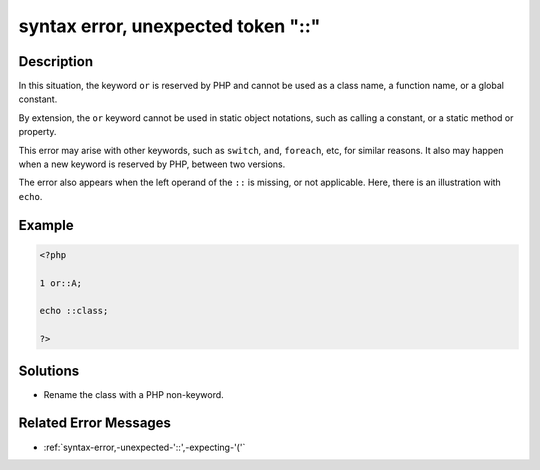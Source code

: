 .. _syntax-error,-unexpected-token-"::":

syntax error, unexpected token "::"
-----------------------------------
 
.. meta::
	:description:
		syntax error, unexpected token "::": In this situation, the keyword ``or`` is reserved by PHP and cannot be used as a class name, a function name, or a global constant.
	:og:image: https://php-changed-behaviors.readthedocs.io/en/latest/_static/logo.png
	:og:type: article
	:og:title: syntax error, unexpected token &quot;::&quot;
	:og:description: In this situation, the keyword ``or`` is reserved by PHP and cannot be used as a class name, a function name, or a global constant
	:og:url: https://php-errors.readthedocs.io/en/latest/messages/syntax-error%2C-unexpected-token-%22%3A%3A%22.html
	:og:locale: en
	:twitter:card: summary_large_image
	:twitter:site: @exakat
	:twitter:title: syntax error, unexpected token "::"
	:twitter:description: syntax error, unexpected token "::": In this situation, the keyword ``or`` is reserved by PHP and cannot be used as a class name, a function name, or a global constant
	:twitter:creator: @exakat
	:twitter:image:src: https://php-changed-behaviors.readthedocs.io/en/latest/_static/logo.png

.. raw:: html

	<script type="application/ld+json">{"@context":"https:\/\/schema.org","@graph":[{"@type":"WebPage","@id":"https:\/\/php-errors.readthedocs.io\/en\/latest\/tips\/syntax-error,-unexpected-token-\"::\".html","url":"https:\/\/php-errors.readthedocs.io\/en\/latest\/tips\/syntax-error,-unexpected-token-\"::\".html","name":"syntax error, unexpected token \"::\"","isPartOf":{"@id":"https:\/\/www.exakat.io\/"},"datePublished":"Fri, 14 Feb 2025 21:41:52 +0000","dateModified":"Fri, 14 Feb 2025 21:41:52 +0000","description":"In this situation, the keyword ``or`` is reserved by PHP and cannot be used as a class name, a function name, or a global constant","inLanguage":"en-US","potentialAction":[{"@type":"ReadAction","target":["https:\/\/php-tips.readthedocs.io\/en\/latest\/tips\/syntax-error,-unexpected-token-\"::\".html"]}]},{"@type":"WebSite","@id":"https:\/\/www.exakat.io\/","url":"https:\/\/www.exakat.io\/","name":"Exakat","description":"Smart PHP static analysis","inLanguage":"en-US"}]}</script>

Description
___________
 
In this situation, the keyword ``or`` is reserved by PHP and cannot be used as a class name, a function name, or a global constant. 

By extension, the ``or`` keyword cannot be used in static object notations, such as calling a constant, or a static method or property.

This error may arise with other keywords, such as ``switch``, ``and``, ``foreach``, etc, for similar reasons. It also may happen when a new keyword is reserved by PHP, between two versions.

The error also appears when the left operand of the ``::`` is missing, or not applicable. Here, there is an illustration with ``echo``.

Example
_______

.. code-block:: php

   <?php
   
   1 or::A;
   
   echo ::class;
   
   ?>

Solutions
_________

+ Rename the class with a PHP non-keyword.

Related Error Messages
______________________

+ :ref:`syntax-error,-unexpected-'::',-expecting-'('`
